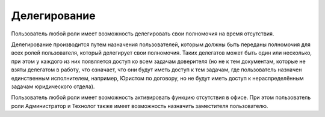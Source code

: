 Делегирование
==============

Пользователь любой роли имеет возможность делегировать свои полномочия на время отсутствия. 

Делегирование производится путем назначения пользователей, которым должны быть переданы полномочия для всех ролей пользователя, который делегирует свои полномочия. Таких делегатов может быть один или несколько, при этом у каждого из них появляется доступ ко всем задачам доверителя (но не к тем документам, которые не взяты делегатом в работу, что означает, что они будут иметь доступ к тем задачам, где пользователь назначен единственным исполнителем, например, Юристом по договору, но не будут иметь доступ к нераспределённым задачам юридического отдела).

Пользователь любой роли имеет возможность активировать функцию отсутствия в офисе. При этом пользователь роли Администратор и Технолог также имеет возможность назначить заместителя пользователю.

